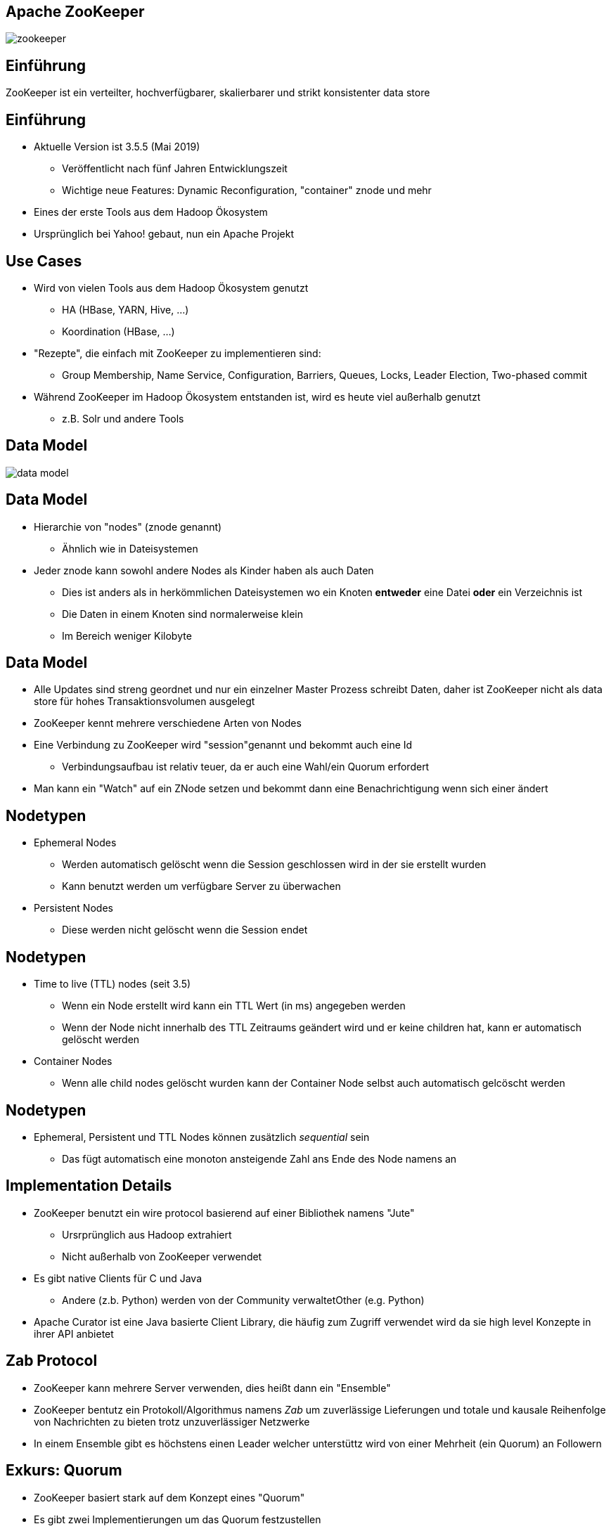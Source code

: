 ////

  Licensed to the Apache Software Foundation (ASF) under one or more
  contributor license agreements.  See the NOTICE file distributed with
  this work for additional information regarding copyright ownership.
  The ASF licenses this file to You under the Apache License, Version 2.0
  (the "License"); you may not use this file except in compliance with
  the License.  You may obtain a copy of the License at

      http://www.apache.org/licenses/LICENSE-2.0

  Unless required by applicable law or agreed to in writing, software
  distributed under the License is distributed on an "AS IS" BASIS,
  WITHOUT WARRANTIES OR CONDITIONS OF ANY KIND, either express or implied.
  See the License for the specific language governing permissions and
  limitations under the License.

////


[%notitle]
== Apache ZooKeeper
:description: Kurzeinführung in Apache ZooKeeper
:keywords: Apache ZooKeeper

image::http://www.apache.org/logos/res/zookeeper/zookeeper.png[]


== Einführung

ZooKeeper ist ein verteilter, hochverfügbarer, skalierbarer und strikt konsistenter data store


== Einführung
* Aktuelle Version ist 3.5.5 (Mai 2019)
** Veröffentlicht nach fünf Jahren Entwicklungszeit
** Wichtige neue Features: Dynamic Reconfiguration, "container" znode und mehr
* Eines der erste Tools aus dem Hadoop Ökosystem
* Ursprünglich bei Yahoo! gebaut, nun ein Apache Projekt


== Use Cases
* Wird von vielen Tools aus dem Hadoop Ökosystem genutzt
** HA (HBase, YARN, Hive, …)
** Koordination (HBase, ...)
* "Rezepte", die einfach mit ZooKeeper zu implementieren sind:
** Group Membership, Name Service, Configuration, Barriers, Queues, Locks, Leader Election, Two-phased commit
* Während ZooKeeper im Hadoop Ökosystem entstanden ist, wird es heute viel außerhalb genutzt
** z.B. Solr und andere Tools


== Data Model
image::data-model.png[]


== Data Model
* Hierarchie von "nodes" (znode genannt)
** Ähnlich wie in Dateisystemen
* Jeder znode kann sowohl andere Nodes als Kinder haben als auch Daten
** Dies ist anders als in herkömmlichen Dateisystemen wo ein Knoten *entweder* eine Datei *oder* ein Verzeichnis ist
** Die Daten in einem Knoten sind normalerweise klein
** Im Bereich weniger Kilobyte


== Data Model
* Alle Updates sind streng geordnet und nur ein einzelner Master Prozess schreibt Daten, daher ist ZooKeeper nicht als data store für hohes Transaktionsvolumen ausgelegt
* ZooKeeper kennt mehrere verschiedene Arten von Nodes
* Eine Verbindung zu ZooKeeper wird "session"genannt und bekommt auch eine Id
** Verbindungsaufbau ist relativ teuer, da er auch eine Wahl/ein Quorum erfordert
* Man kann ein "Watch" auf ein ZNode setzen und bekommt dann eine Benachrichtigung wenn sich einer ändert


== Nodetypen
* Ephemeral Nodes
** Werden automatisch gelöscht wenn die Session geschlossen wird in der sie erstellt wurden
** Kann benutzt werden um verfügbare Server zu überwachen
* Persistent Nodes
** Diese werden nicht gelöscht wenn die Session endet


== Nodetypen
* Time to live (TTL) nodes (seit 3.5)
** Wenn ein Node erstellt wird kann ein TTL Wert (in ms) angegeben werden
** Wenn der Node nicht innerhalb des TTL Zeitraums geändert wird und er keine children hat, kann er automatisch gelöscht werden
* Container Nodes
** Wenn alle child nodes gelöscht wurden kann der Container Node selbst auch automatisch gelcöscht werden


== Nodetypen
* Ephemeral, Persistent und TTL Nodes können zusätzlich _sequential_ sein
** Das fügt automatisch eine monoton ansteigende Zahl ans Ende des Node namens an


== Implementation Details
* ZooKeeper benutzt ein wire protocol basierend auf einer Bibliothek namens "Jute"
** Ursrprünglich aus Hadoop extrahiert
** Nicht außerhalb von ZooKeeper verwendet
* Es gibt native Clients für C und Java
** Andere (z.b. Python) werden von der Community verwaltetOther (e.g. Python)
* Apache Curator ist eine Java basierte Client Library, die häufig zum Zugriff verwendet wird da sie high level Konzepte in ihrer API anbietet


== Zab Protocol
* ZooKeeper kann mehrere Server verwenden, dies heißt dann ein "Ensemble"
* ZooKeeper bentutz ein Protokoll/Algorithmus namens _Zab_ um zuverlässige Lieferungen und totale und kausale Reihenfolge von Nachrichten zu bieten trotz unzuverlässiger Netzwerke
* In einem Ensemble gibt es höchstens einen Leader welcher unterstüttz wird von einer Mehrheit (ein Quorum) an Followern


== Exkurs: Quorum
* ZooKeeper basiert stark auf dem Konzept eines "Quorum"
* Es gibt zwei Implementierungen um das Quorum festzustellen
** Majority
** Hierarchical


== Exkurs: Majority Quorum
* Der Default und sehr einfach
* Alle voting server haben eine Stimme
** Nicht alle Server wählen (mehr dazu später)
* Quorum ist erreicht wenn mehr als die Hälfte (Mehrheit) der Voter einen Schreibvorgang bestätigt haben (gewählt haben)
* Beispiel: Ein Ensemble von 9 voting servern benötigt Stimmen von 5 Servern um erfolgreich zu sein


== Exkurs: Hierarchical Quorum
* Servers gehören einer Gruppe an und haben ein Gewicht
* Quorum ist erreicht wenn für die Mehrheit aller Gruppen jeweils mehr als die Hälfte des totalen Gewichts (pro Gruppe) gewählt hat
* Beispiel:
** 9 server, 3 Gruppen, Gewicht von 1 für jeden Server
** Quorum erfordert die Mehrheit in zwei Gruppen
** Jede Gruppe benötigt ein Gewicht von 2 (also 2 Server) um Quorum zu erreichen
** Insgesamt sind 4 Votes nötig um Quorum zu erreichen


== Zab Protocol
* Alle mitwählenden Server wählen einen Leader
** Leader ist derjenige mit den meisten Stimmen (Quorum)
** Daher meist eine ungerade Anzahl an Servern
* Alle Servers können Read requests beantworten aber alle Schreibrequests werden an den Leader weitergeleitet
** Clients können trotzdem mit einem beliebigen Server sprechen (ohne seine Rolle zu kennen), die Requests werden automatisch weiter geleitete


== Scaling
* Alle Datenänderungen werden zur Wahl gestellt (koordiniert vom Leader)
* Je mehr Server es gibt desto länger dauert dieser Prozess
* Daher gibt es das Konzept von "participants"und "observern"
** Participants wählen mit
** Observer nehmen nicht aktiv an der Wahl teil sondern hören nur auf das Ergebnis
* Das erlaubt es ZooKeeper einfach zu skalieren ohne auf Performanzeinbusse hinzunehmen


== Scaling
* Dynamic Reconfiguration
** Vor 3.5 waren die Mitgliedschafen in einem Ensemble statisch, ein Neustart war erforderlich um das zu ändern
** Ab Version 3.5 kann dies (und viel mehr) dynamisch geändert werden ohne, dass ein Neustart erforderlich ist


== Resources
* https://cwiki.apache.org/confluence/display/ZOOKEEPER/ZooKeeperArticles[ZooKeeper Artikel]
** Links zu detaillierten Beschreibungen des Zab Protokolls
